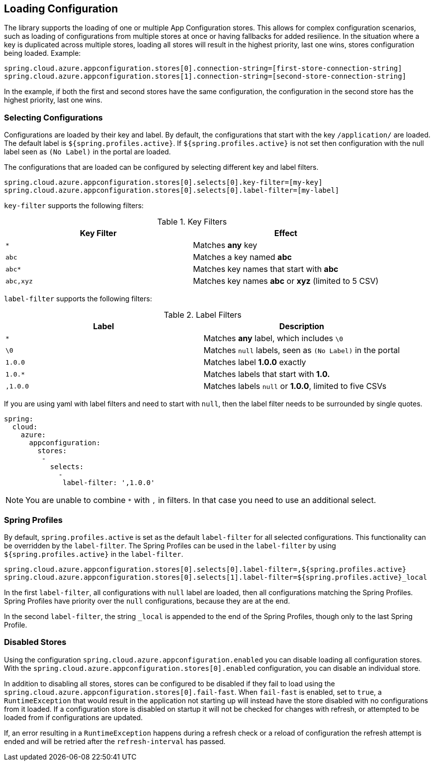 == Loading Configuration

The library supports the loading of one or multiple App Configuration stores. This allows for complex configuration scenarios, such as loading of configurations from multiple stores at once or having fallbacks for added resilience. In the situation where a key is duplicated across multiple stores, loading all stores will result in the highest priority, last one wins, stores configuration being loaded. Example:

[source,properties,indent=0]
----
spring.cloud.azure.appconfiguration.stores[0].connection-string=[first-store-connection-string]
spring.cloud.azure.appconfiguration.stores[1].connection-string=[second-store-connection-string]
----

In the example, if both the first and second stores have the same configuration, the configuration in the second store has the highest priority, last one wins.

=== Selecting Configurations

Configurations are loaded by their key and label. By default, the configurations that start with the key `/application/` are loaded. The default label is `${spring.profiles.active}`. If `${spring.profiles.active}` is not set then configuration with the null label seen as `(No Label)` in the portal are loaded.

The configurations that are loaded can be configured by selecting different key and label filters.

[source,properties,indent=0]
----
spring.cloud.azure.appconfiguration.stores[0].selects[0].key-filter=[my-key]
spring.cloud.azure.appconfiguration.stores[0].selects[0].label-filter=[my-label]
----

`key-filter` supports the following filters:

.Key Filters
[options="header"]
|===
|Key Filter |Effect
|`*`|Matches **any** key
|`abc`|Matches a key named  **abc**
|`abc*`|Matches key names that start with **abc**
|`abc,xyz`|Matches key names **abc** or **xyz** (limited to 5 CSV)
|===

`label-filter` supports the following filters:

.Label Filters
[options="header"]
|===
|Label |Description
|`*` |Matches **any** label, which includes `\0`
|`\0` |Matches `null` labels, seen as `(No Label)` in the portal
|`1.0.0` |Matches label **1.0.0** exactly
|`1.0.*` |Matches labels that start with **1.0.**
|`,1.0.0` |Matches labels `null` or **1.0.0**, limited to five CSVs
|===

If you are using yaml with label filters and need to start with `null`, then the label filter needs to be surrounded by single quotes.

[source,yml,indent=0]
----
spring:
  cloud:
    azure:
      appconfiguration:
        stores:
         -
           selects:
             -
              label-filter: ',1.0.0'
----

NOTE: You are unable to combine `*` with `,` in filters. In that case you need to use an additional select.

=== Spring Profiles

By default, `spring.profiles.active` is set as the default `label-filter` for all selected configurations. This functionality can be overridden by the `label-filter`. The Spring Profiles can be used in the `label-filter` by using `${spring.profiles.active}` in the `label-filter`.

[source,properties,indent=0]
----
spring.cloud.azure.appconfiguration.stores[0].selects[0].label-filter=,${spring.profiles.active}
spring.cloud.azure.appconfiguration.stores[0].selects[1].label-filter=${spring.profiles.active}_local
----

In the first `label-filter`, all configurations with `null` label are loaded, then all configurations matching the Spring Profiles. Spring Profiles have priority over the `null` configurations, because they are at the end.

In the second `label-filter`, the string `_local` is appended to the end of the Spring Profiles, though only to the last Spring Profile.

=== Disabled Stores

Using the configuration `spring.cloud.azure.appconfiguration.enabled` you can disable loading all configuration stores. With the `spring.cloud.azure.appconfiguration.stores[0].enabled` configuration, you can disable an individual store.

In addition to disabling all stores, stores can be configured to be disabled if they fail to load using the `spring.cloud.azure.appconfiguration.stores[0].fail-fast`. When `fail-fast` is enabled, set to `true`, a `RuntimeException` that would result in the application not starting up will instead have the store disabled with no configurations from it loaded. If a configuration store is disabled on startup it will not be checked for changes with refresh, or attempted to be loaded from if configurations are updated.

If, an error resulting in a `RuntimeException` happens during a refresh check or a reload of configuration the refresh attempt is ended and will be retried after the `refresh-interval` has passed.